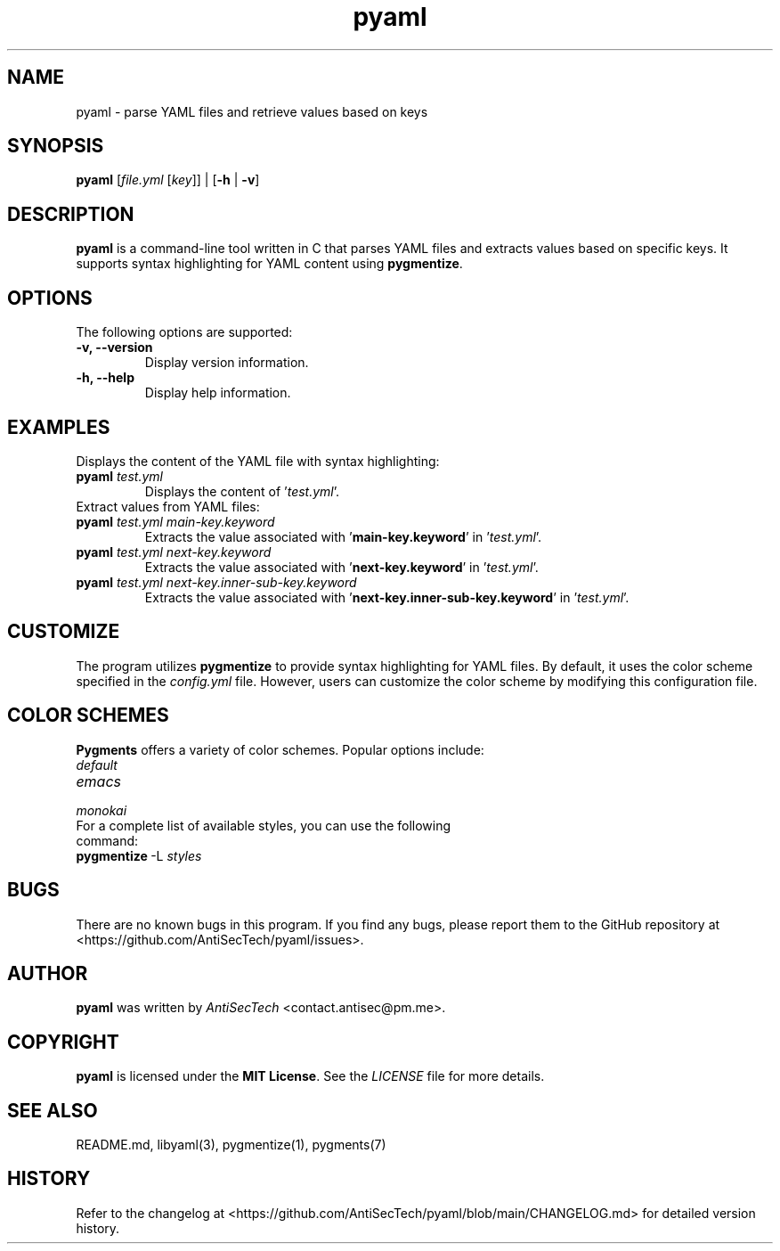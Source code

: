 .TH pyaml 1 "June 2024" "pyaml man page"

.SH NAME
pyaml \- parse YAML files and retrieve values based on keys

.SH SYNOPSIS
.B pyaml
[\fIfile.yml\fR [\fIkey\fR]] \|| [\fB-h\fR \|| \fB-v\fR]

.SH DESCRIPTION
\fBpyaml\fR is a command-line tool written in C that parses YAML files and extracts values based on specific keys.
It supports syntax highlighting for YAML content using \fBpygmentize\fR.

.SH OPTIONS
The following options are supported:

.TP
.B \-v, \-\-version
Display version information.

.TP
.B \-h, \-\-help
Display help information.

.SH EXAMPLES
Displays the content of the YAML file with syntax highlighting:

.TP
.B pyaml \fItest.yml\fR
Displays the content of '\fItest.yml\fR'.

.TP
Extract values from YAML files:

.TP
.B pyaml \fItest.yml main-key.keyword\fR
Extracts the value associated with '\fBmain-key.keyword\fR' in '\fItest.yml\fR'.

.TP
.B pyaml \fItest.yml next-key.keyword\fR
Extracts the value associated with '\fBnext-key.keyword\fR' in '\fItest.yml\fR'.

.TP
.B pyaml \fItest.yml next-key.inner-sub-key.keyword\fR
Extracts the value associated with '\fBnext-key.inner-sub-key.keyword\fR' in '\fItest.yml\fR'.

.SH CUSTOMIZE
The program utilizes \fBpygmentize\fR to provide syntax highlighting for YAML files.
By default, it uses the color scheme specified in the \fIconfig.yml\fR file.
However, users can customize the color scheme by modifying this configuration file.

.SH COLOR SCHEMES
\fBPygments\fR offers a variety of color schemes. Popular options include:

.TP
.I default
.TP
.I emacs
.TP
.I monokai

.TP
For a complete list of available styles, you can use the following command:
.TP
.BR pygmentize \ -L \ \fIstyles\fR

.SH BUGS
There are no known bugs in this program. If you find any bugs, please report them to the GitHub repository at <https://github.com/AntiSecTech/pyaml/issues>.

.SH AUTHOR
\fBpyaml\fR was written by \fIAntiSecTech\fR <contact.antisec@pm.me>.

.SH COPYRIGHT
\fBpyaml\fR is licensed under the \fBMIT License\fR. See the \fILICENSE\fR file for more details.

.SH SEE ALSO
README.md,
libyaml(3),
pygmentize(1), pygments(7)

.SH HISTORY
Refer to the changelog at <https://github.com/AntiSecTech/pyaml/blob/main/CHANGELOG.md> for detailed version history.
